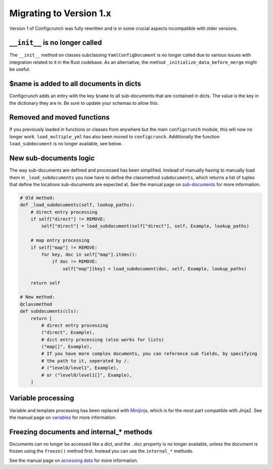 Migrating to Version 1.x
------------------------

Version 1 of Configcrunch was fully rewritten and is in some crucial aspects incompatible
with older versions.

``__init__`` is no longer called
~~~~~~~~~~~~~~~~~~~~~~~~~~~~~~~~
The ``__init__`` method on classes subclassing ``YamlConfigDocument`` is no longer called
due to various issues with integration related to it in the Rust codebase. As an alternative,
the method ``_initialize_data_before_merge`` might be useful.

$name is added to all documents in dicts
~~~~~~~~~~~~~~~~~~~~~~~~~~~~~~~~~~~~~~~~
Configcrunch adds an entry with the key ``$name`` to all sub-documents that are contained
in dicts. The value is the key in the dictionary they are in. Be sure to update your schemas
to allow this.

Removed and moved functions
~~~~~~~~~~~~~~~~~~~~~~~~~~~
If you previously loaded in functions or classes from anywhere but the main ``configcrunch``
module, this will now no longer work. ``load_multiple_yml`` has also been moved to ``configcrunch``.
Additionally the function ``load_subdocument`` is no longer available, see below.

New sub-documents logic
~~~~~~~~~~~~~~~~~~~~~~~
The way sub-documents are defined and processed has been simplified. Instead of manually having
to manually load them in ``_load_subdocuments`` you now have to define the classmethod ``subdocuments``,
which returns a list of tuples that define the locations sub-documents are expected at. See the manual page
on `sub-documents </subdocs.html>`_ for more information.

.. code-block:: python

    # Old method:
    def _load_subdocuments(self, lookup_paths):
        # direct entry processing
        if self["direct"] != REMOVE:
            self["direct"] = load_subdocument(self["direct"], self, Example, lookup_paths)

        # map entry processing
        if self["map"] != REMOVE:
            for key, doc in self["map"].items():
                if doc != REMOVE:
                    self["map"][key] = load_subdocument(doc, self, Example, lookup_paths)

        return self

    # New method:
    @classmethod
    def subdocuments(cls):
        return [
            # direct entry processing
            ("direct", Example),
            # dict entry processing (also works for lists)
            ("map[]", Example),
            # If you have more complex documents, you can reference sub fields, by specifying
            # the path to it, seperated by /.
            # ("level0/level1", Example),
            # or ("level0/level1[]", Example),
        ]

Variable processing
~~~~~~~~~~~~~~~~~~~
Variable and template processing has been replaced with `Minijinja <https://github.com/mitsuhiko/minijinja>`_,
which is for the most part compatible with Jinja2. See the manual page on `variables </variables.html>`_ for
more information.

Freezing documents and internal_* methods
~~~~~~~~~~~~~~~~~~~~~~~~~~~~~~~~~~~~~~~~~
Documents can no longer be accessed like a dict, and the ``.doc`` property is no longer available, unless
the document is frozen using the ``freeze()`` method first. Instead you can use the ``internal_*`` methods.

See the manual page on `accessing data </accessing_data.html>`_ for more information.
